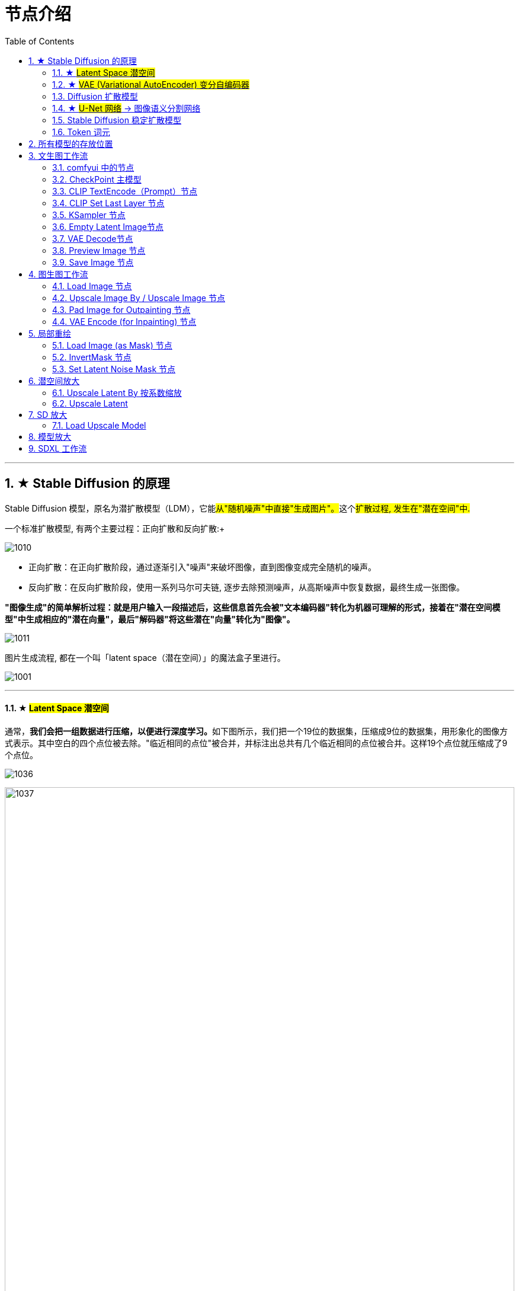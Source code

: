 
= 节点介绍
:toc: left
:toclevels: 3
:sectnums:
:stylesheet: myAdocCss.css

'''

== ★ Stable Diffusion 的原理

Stable Diffusion 模型，原名为潜扩散模型（LDM），它能##从"随机噪声"中直接"生成图片"。##这个##扩散过程, 发生在"潜在空间"中.##

一个标准扩散模型, 有两个主要过程：正向扩散和反向扩散:+

image:/../img/1010.webp[,]

- 正向扩散：在正向扩散阶段，通过逐渐引入"噪声"来破坏图像，直到图像变成完全随机的噪声。
- 反向扩散：在反向扩散阶段，使用一系列马尔可夫链, 逐步去除预测噪声，从高斯噪声中恢复数据，最终生成一张图像。

*"图像生成"的简单解析过程：就是用户输入一段描述后，这些信息首先会被"文本编码器"转化为机器可理解的形式，接着在"潜在空间模型"中生成相应的"潜在向量"，最后"解码器"将这些潜在"向量"转化为"图像"。*

image:/../img/1011.webp[,]




图片生成流程, 都在一个叫「latent space（潜在空间）」的魔法盒子里进行。 +

image:/../img/1001.svg[,]

'''

==== ★ #Latent Space 潜空间#

通常，**我们会把一组数据进行压缩，以便进行深度学习。**如下图所示，我们把一个19位的数据集，压缩成9位的数据集，用形象化的图像方式表示。其中空白的四个点位被去除。"临近相同的点位"被合并，并标注出总共有几个临近相同的点位被合并。这样19个点位就压缩成了9个点位。

image:/../img/1036.webp[,]

image:/../img/1037.png[,100%]


'''

==== ★ #VAE (Variational AutoEncoder) 变分自编码器#

VAE 它是一种神经网络，同属于生成模型的还有著名的GAN。 +
#VAE 的核心是一个"编码器"网络, 和一个"解码器"网络#:

image:/../img/1038.webp[,]

- 编码器（Encoder）：编码器用来学习##将"自然数据集"压缩成"潜空间"中的点，##这个点在坐标体系中的的坐标, 由"潜在向量"（latent vector）表示。"潜在向量"不是一个确定的点，而是一个分布（通常假设是"正态分布"）。
- 解码器（Decoder）：##解码器用来从"潜空间"中的"潜在向量"中采样，然后学习将这个"采样点"进行识别，解码为"数据集"（通常为图像），##这个数据集如果接近当初输入给"编码器"的图像，就被确定这个解码器合格了。

**"编码器"和"解码器", 可以看作是两个"函数"，一个用于将"高维"输入的数据, 编码为潜空间中的"低维数据"，另一个用于将潜空间中的"低维数据", 解码为输出（如生成的图片）。**这两个函数在神经网络中一般用 CNN（卷积神经网络）来构建的。

image:/../img/1039.svg[,90%]

在 VAE 之前的 AE版本中, 有个问题: 在训练过程中，**随着不断降低输入图片与输出图片之间的误差，AE 模型会过于拟合，缺乏泛化性能。也就是说，输入某个训练过的图片，就只会将其编码为某个确定的 code; 反过来，输入某个确定的 code 就只会输出为某个确定的图片.** 如果这个 code 是来自未训练过的陌生图片，那么则无法生成出我们想要的那个陌生图片。

VAE 正是为了解决 AE（Auto Encoder 自动编码器）的这个不足, 而产生的升级版本.


'''

==== Diffusion 扩散模型

受非平衡热力学（Non-equilibrium thermodynamics）的启发，Diffusion 的意思就是如滴入一杯清水中的墨滴一样，慢慢散开最终变成一片浑浊。如果这个过程可逆，那么就可以创造一个由一片浑浊去探寻最初墨滴状态的方法。于是 Diffusion Models 模型诞生了，它分为两个部分：Diffusion 模型分为两个部分：前向过程、反向过程

image:/../img/1040.webp[,]

[.small]
[options="autowidth" cols="1a,1a"]
|===
|Header 1 |Header 2

|前向过程（Forward Diffusion Process）
|在图片中"#添加噪声#"，犹如墨滴逐渐扩散开来。这个过程##用于训练阶段##. *训练 U-Net 网络预测噪点的能力.* +
注意，噪点并不是直接在"人肉眼可见的像素维度"加到图片上的，而是在"潜空间"中加到图片的"潜空间数据矩阵"中的。.

|#反向过程#（Reverse Diffusion Process）
|"#去除图片中的噪声#"，犹如一片浑浊的水逐渐逆转，时间倒流回到一滴墨汁的状态。这个过程##用于生成阶段##。 *首先给定一个全高斯噪点图 ，通过训练好的 U-Net 网络估算的噪点逐步去噪，直至最终复现出图像0 。*
|===

*"前向过程"和"反向过程"最关键的地方就是"训练 U-Net 网络"，即"训练模型"。当模型训练完成后, 只要给定一张全噪点图，就可以生成一张从未见过的新图像。*


Diffusion 扩散模型在"前向过程"时，对图像逐步"施加噪点"，直至图像变成完全的"高斯噪声图"。然后##在"反向过程"中，从"高斯噪声"逐渐还原为"某一张"图像（*注意: 这里是说"某一张"图片，而不是"之前那一张"图片.*)## +
这就是 Diffusion 扩散模型的魅力所在。因为时间根本无法逆转，"反扩散"过程(即生成图像的过程)只是因为在"正向扩散"过程中**AI学会了一个技能，从而能用这个技能进行图像的创作。**

常见的几种生成模型有:  GAN，Flow-based Model，VAE，Energy-Based Model 以及 Diffusion。 +
Diffusion扩散模型, 和其它生成模型的区别是，它不是直接地从"图像"到"潜变量"、再从"潜变量"到"图像"的一步到位，它是一步一步地逐渐分解、逐渐去噪的过程。


image:/../img/1041.webp[,]

'''

==== ★ #U-Net 网络# -> 图像语义分割网络

##U-Net网络, ##是一个基于CNN（ Convolutional Neural Network 卷积神经网络）"的##图像语义分割网络"（Semantic Segmentation）##。 +
**"语义分割"是对图像中每一个像素点进行分类，确定每个点的类别（如属于背景、道路、人或车等），从而进行内容区域划分。**目前，语义分割已经被广泛应用于自动驾驶、无人机落点判定等场景中。

自动驾驶汽车视角的图像语义分割: +
image:/../img/1042.webp[,50%]

#*"U-Net 网络"在 Stable Diffusion 模型中处于核心地位，因为它对"噪点"的预测, 才最终帮助 Diffusion 的反向过程生成图像.*#


'''


==== Stable Diffusion 稳定扩散模型

Stable Diffusion 是 "Diffusion 扩散模型"中最先进的模式. 目前 Stable Diffusion 的应用已经不局限于图像生成领域，它还被广泛应用于自然语言处理、音频视频等生成领域。

Stable Diffusion 背后的公司, 是 Stability AI 公司。

Stable Diffusion 本身并不是一个模型，而是一个由多个模块和模型组成的系统。 +
论模型来说，*Stable Diffusion 由三大核心部件组成，每个组件都是一个神经网络系统，也称为三大基础模型：*

[.small]
[options="autowidth" cols="1a,1a"]
|===
|Header 1 |Header 2

|-> CLIPText  +
功能: 它将文本信息, 转换为用"数字化表达"的信息（通常为一个数据集 ），以便让机器能够捕捉文本的含义。
|它的输入是文本，输出则为数据集，即用数据集的方式来表达文本中的每个单词/token（通常每个向量对应一个token)。

|-> U-Net + Scheduler
|#图像信息创建器(Image information creator),# 完全在"潜在空间"中工作. #这个组件由一个 U-Net 神经网络, 和一个"调度算法"组成。#

|Auto-EncoderDecoder （主要是一个VAE：Variational AutoEncoder ）
|图像解码器(Image Decoder ), 根据从"图像信息创建器"传递过来的信息, 绘制出图像。 它只在之前的 Diffusion 过程完全结束后才运行一次，即把"潜空间中的图像信息"解码生成"最终的像素图像"。
|===

image:/../img/1043.webp[,]

image:/../img/1044.webp[,] +
蓝色3*5的格子为Token转化的数据集，粉红色黄色模块为图像生成器 Image Generato


**扩散的过程, 发生在图中粉红色的部分，即"图像信息创建器"（Image Information Creator）组件中。这部分同时包含了两个输入，**见下图： +
①从文本编码器（ CLIP Text模型）输出过来的 Token embeddings，  +
和②随机的"初始图像信息矩阵"，即"潜空间的噪点图"， +
然后经过"图像信息创建器"（Image Information Creator）处理后, 输出③处理过的"只能AI识别的图像信息矩阵"，最终交给"图像解码器"来绘制出"人肉眼可见的图像"。

image:/../img/1045.webp[,]

#输入① ②，再输出 ③#，这些步骤不是一次性完成的，而是一个反复迭代多次的进程 ，*每一次迭代都会去掉部分噪点, 并添加更多与目标图片相关的信息。*

image:/../img/1046.svg[,]

在实际模型运行过程中，都可以在每一次迭代步骤后, 添加一个"检查点"，以查看图像中的噪点被逐渐去除的效果。我们在使用 Stable Diffusion WebUI 软件时能够看到，每过一段时间预览窗口中就会生成出一个中间步骤的图像，这个图像逐渐变得清晰，就是源于这些"检查点"。

可以看出，CLIP 文本语义的潜空间矩阵, 和大模型中提炼出来的 U-Net 预测噪点潜空间矩阵, 给 Diffusion 的多次迭代过程提, 供了不断校准的能力。

当扩散过程发生时，每迭代一步就会引入一个 U-Net 预测噪点矩阵，并用之前一步包含噪点的图片, 减去这个预测噪点矩阵，产生一个更好的、噪点更少的图片。

image:/../img/1047.png[,]


在第 1、2、4、5、10、30、50 步后查看噪点去除情况: +
image:/../img/1048.webp[,]

这就是"反向过程"（Reverse Diffusion Process） 。而"前向过程"就是预训练模型阶段，通过不断地加噪点, 去训练模型对每一个阶段噪点的"预测能力"，以便为日后"反向过程"中为每一次迭代"去噪点"阶段, 提供"噪点校准"的能力。

**Diffusion 扩散模型生成图像（反向过程）的过程中, 最关键地方是我们事先拥有了一个强大的 "U-Net 模型"。**




为了找到图片与图片之间潜在的联系与规律，**Stable Diffusion 的运行, 不是在图像本身的"像素维度"上来进行的，而是在图像的压缩版本即"潜空间"中进行的。** +
**#这种压缩和解压缩过程, 是通过 Autoencoder 自动编码器完成的。#**自动编码器中的 "Encoder 编码器", 将图像"压缩到"潜空间中，然后把处理过的潜空间中的信息, 再交给 Decoder 解码器, 来重建图像。**#这个 Autoencoder 其实是一个VAE#，**Variational Autoencoder 变分自编码器.

image:/../img/1049.webp[,]

Stable Diffusion 的运, 行是在压缩后的"潜空间"中进行的。**由于噪点是以"潜空间中的噪点"形式存在的，**它在上图中用黄色网格来表示，**即"噪点的向量数据矩阵"。**因此，*"噪点预测器 U-Net" 实际是被训练用来预测"压缩后的潜空间中的噪点数据矩阵"的。*

image:/../img/1050.webp[,]

**前向过程, 是把图片压缩到潜空间中，逐步加"噪点矩阵"，生成新数据，来训练"噪点预测器 U-Net" 。**一旦它被训练成功，我们便可以利用它通过"反向过程"来逐步去噪点生成图像。


**Clip text 是一个 Text Encoder 文本编码器，**就是图中左上角深蓝色模块，**它本身是一个 Transformer 自然语言模型，它把输入的文本提示词, 生成①的Token embeddings。** +
**embedding 是指将高维度的数据（可以是文字、图片、声音等）, 映射到低维度空间的过程，其结果也可以称为 embeddings。** +
在 embedding 中，文本同样以"向量矩阵"的数据形式表现，它们可以被理解成某一个维度空间中连续数值的点。

image:/../img/1051.webp[,]


**CLIP， 全称是 Contrastive Language-Image Pre-Training，**中文的翻译是：通过语言与图像比对方式进行预训练，**可以简称为"图文匹配模型"，**即通过对语言和图像之间的一一对应关系进行比对训练，然后产生一个预训练的模型，能为日后有文本参与的生成过程所使用。

**CLIP 本身也是一个神经网络，它将 Text Encoder 从文本中提取的语义特征, 和 Image Encoder 从图像中提取的图像特征, 进行匹配训练。**研究人员发现在后续处理环节中，*用来生成图像的 Diffusion,  与表示的文本数据的 CLIP,  可以非常好地协同工作，这也是为什么 Stable Diffusion 选择 CLIP 作为其图像生成方面的三大基础模型之一的原因。*（ Stable Diffusion 的三大基础模型为 CLIP、Diffusion、VAE ）





'''

==== Token 词元

机器读懂词汇和语句是通过 Token (词元)来进行的。是语言类模型的最小数据单位。 +
在提示词文本, 发送给神经网络之前，Tokenizer 将"组合词、句子、段落、文章"这类型的长文本, 分解为最小单位的 Token 词元，并且用"向量"来表示数据结构，输入给神经网络。

所谓最小单位的“词元”，或者说单词的“片段”，就是不可再拆分的最小语义单位，比如 “waterfall”，会被拆成2个 token：water、fall。 +
另外，**标点符号也会被分解为 token，**因为标点符号也影响了对全文的语义理解。比如“I don‘t know.”可以分解为5个Token，他们是：“ I ”、“don”、“ ‘t” 、“know”、“.”。

因此，**在 Stable Diffusion 中默认的提示词输入, 最大量为不超过75个，这里的75指的是Token 数，**这并不意味着是75个单词。所以，经常会发生你输入的单词数字没有到达75个时，Token 就已经超过75个了。因为标点符号、复合词等等都会被解读为 Token（当然，现在无需担心在提示词输入框中输入超过75个 Token 的问题，因为它可以通过分段输入的方式来进行）。






'''

== 所有模型的存放位置

不同类型的模型, 需要放置在特定的文件夹内, 才能被正确识别和使用. 具体分类位置可以在 #extra_model_paths.yaml.example# 文档内查询. 指向的就是models文件夹。

image:/../img/1003.webp[,]

在models文件夹, 除了以上提的常见模型类型，还有很多别的功能模型种类，比如：controlnet、upscale_models等，这些模型通常会以"插件"配合的方式存在.

'''



== 文生图工作流

image:/../img/1017.webp[,]

'''

==== comfyui 中的节点

每个节点, 相当于一个函数体, 都有"输入"(从前面节点输入进来的参数, 或在本节点直接输入进去的内容) 和"输出"部分(经过本节点函数体处理后, 将数据再输出给后面的节点来处理).

image:/../img/1006.png[,]

'''

==== CheckPoint 主模型

image:/../img/1002.svg[,]

在 ComfyUI 中, checkpoint模型 由 "Load Checkpoint 节点"来加载.

image:/../img/1004.webp[,]

其中, "输出部分"的三个参数连线, 分别是:
[.small]
[options="autowidth" cols="1a,1a"]
|===
|Header 1 |Header 2

|MODEL
|模型用于对"潜空间"中的图片, 进行去噪。

|CLIP
| 模型用于对 文本提示词Prompt, 进行编码, 才能让潜空间理解你的意思。

#CLIP：该模型用于将输入的"正反提示词", 转换为 UNET 模型能够理解的语义向量#，引导 UNET 模型扩散.

比如我们输入了提示词"red dow wearing a coat"，*经过 CLIP 中分词器处理，就会分解为一个个的 Token.* 比如上面的提示词就可以分解为 ['red dow', 'wearing a coat']，而**所有的 Token 会形成一个组，即我们的 Embedding**.

给我们原来的题词中加上绿色的围巾 A close-up of a panda warrior wearing armor and red scarf in the rainforest 一个熊猫战士穿着铠甲和红色围巾在雨林中的特写  ，然后输出。结果虽然是穿上了红色围巾，但是整个画面也有了些红色，*被这个提示词污染了。那么我们该如何修复呢？上面的提示词在同一个 Embedding 中的，所以我们就需要将其分离处理。*

首先我们新建一个 CLIP Text Encode (Prompt) 节点，并将red scarf分离处理到这个新节点中，并**通过 Conditioning (Cancat) （条件联结）节点联结，**可以看到输出结果画面的污染基本得到了解决。

image:/../img/1013.png[,]

image:/../img/1014.webp[,]




|VAE
|模型用于对"潜在空间"中的图像数据, 进行编码和解码, 才能让你拿到真正的肉眼可见的图片。 +
#VAE，它负责图像进入"潜空间"的"编码"，和回到"像素空间"的"解码"。#

注意: *图像的"编解码"可不是无损的，因此我们在搭建工作流中要尽量避免频繁的"编解码"，它不仅会消耗算力，更不是无损的。*
|===

注：StableDIffusion官方模型（checkpoint）, 通常内置有CLIP和VAE模型。


Load Checkpoint (主检查点加载器)，它主要传递大模型的三个组件。

image:/../img/1012.webp[,]


'''

==== CLIP TextEncode（Prompt）节点

image:/../img/1005.webp[,]

CLIP TextEncode（Prompt）节点, 是用来输入你的"正反向提示词"的.

[.small]
[options="autowidth" cols="1a,1a"]
|===
|Header 1 |Header 2
|输入
|- clip: 用来接收用于对 提示词prompt 进行编码的CLIP模型。  +
只有通过 clip模型, AI才能把你输入的文本, 和对应的图片, 连接映射起来.

|参数
|- 文本输入框 → 输入需要模型生成的文本信息。（正/反向提示词）

|输出
|- CONDITIONING：输出"提示词经过CLIP编码后, 引导模型扩散"的条件信息
|===

'''


==== CLIP Set Last Layer 节点

作用：设置CLIP模型的终止层数

image:/../img/1015.png[,]

[.small]
[options="autowidth" cols="1a,1a"]
|===
|Header 1 |Header 2

|输入
|- clip : 接受的CLIP模型，比如 Checkpoint 的CLIP模型

|参数
|- stop_at_clip_layer：设置在第几层终止

|输出
|- CLIP：输出具有"新的终止层数"的CLIP模型
|===


'''

==== KSampler 节点

功能是: 在潜空间中, 对噪声图进行逐步去噪.

image:/../img/1007.webp[,]

[.small]
[options="autowidth" cols="1a,1a"]
|===
|Header 1 |Header 2

|输入
|- model：接受大模型的输入
- positive → 接收经过clip编码后的"正向提示词"的条件信息（注意是"条件信息"，即 COMDITIONING）
- negative → 接收经过clip编码后的"反向提示词"的条件信息（注意是条件信息，即 COMDITIONING）
- latent_image → 接收"潜空间"中的图像信息。

|参数
|- #seed# → 该参数表示##"去噪"过程中，噪声生成使用的随机数种子##（种子数有上限）
- control_after_generate → 表示产生seed之后的控制方式，fixed代表固定种子，increment代表每次增加1，decrement代表每次减少1，randomize表示种子随机选择。
- #steps# → 该参数表示: 对潜空间图像##进行"指定步数"的去噪##。
- #cfg# → 该参数为"#提示词引导系数#"，即提示词对最终结果会产生多大的影响。（过高会产生负面影响）
- ##sampler##_name → 该参数表示您所选择的"#采样器#"名称
- #scheduler# → 该参数表示您所选择"#调度器#"的名称,负责每一步去噪的程度。（"采样器"和"调度器"在ComfyUI里是分开的）

.. normal：以统一的方式"#均匀#"减少噪声。
.. karras：以曲线的方式"#慢慢加速#"来优化减少噪声，用的最多且比较科学的方式。
.. exponential：指数的意思，以"#突然加速#"的方式减少噪声。生成的图像可能有背景虚化的效果。
.. sgm_uniform：对低步数的采样进行了优化，和 LCM 采样器搭配使用。

- #denoise# → 该参数表示"#去噪幅度#"和"重绘幅度"，值越大, 对图片产生的影响和变化越大（高清修复一般使用较低的值）

|输出
|- LATENT → 经过KSampler采样器进行"去噪"后的潜空间图像。#输出"采样去噪后"的浅空间图像#.
|===




'''

==== Empty Latent Image节点

功能: 用来生成"纯噪声"的"潜空间图像"，并且设置图像的比例。

image:/../img/1008.webp[,]

[.small]
[options="autowidth" cols="1a,1a"]
|===
|Header 1 |Header 2

|参数
|- width → 要生成"潜空间图像"的宽度。
- height → 要生成"潜空间图像"的高度。
- batch_size → 需要生成多少张"潜空间图像"。

注：SD1.0,SD1.5模型的使用尺寸为512*512。 +
而SDXL，SDturbo则为1024*1024， +
这取决模型训练时的图像数据。

|输出
|- LATENT → 输出指定形状和数量的"潜空间图像"。
|===


'''

==== VAE Decode节点

功能: 用来##将"潜空间图像"(AI可识别),解码到"像素空间图像"(人眼可识别)##。

image:/../img/1009.webp[,]

[.small]
[options="autowidth" cols="1a,1a"]
|===
|Header 1 |Header 2

|输入
|- samples → 接收 经过"KSampler采样器"处理后的"潜空间图像"。
- vae → 接收对"潜空间图像"解码使用的"vae模型"（大部分checkpoint自带vae）

|输出
|- IMAGE → 输出经过vae解码后的"像素空间图像"(人眼可识别)。
|===


'''

==== Preview Image 节点

作用：用于预览图像

image:/../img/1016.webp[,]

[.small]
[options="autowidth" cols="1a,1a"]
|===
|Header 1 |Header 2

|输入
|- images：接受要预览的图像
|===



'''

==== Save Image 节点

功能: 用于保存生成的图像。 保存图像到 comfyui 的 output 文件夹

image:/../img/1023.webp[,]

[.small]
[options="autowidth" cols="1a,1a"]
|===
|Header 1 |Header 2

|输入
|- images：接受输入的图像

|参数
|

|输出
|- filename_prefix："保存的图像"的前缀
|===


'''

== 图生图工作流

image:/../img/1018.webp[,]


'''

==== Load Image 节点

作用：加载图像

image:/../img/1019.webp[,]

[.small]
[options="autowidth" cols="1a,1a"]
|===
|Header 1 |Header 2

|输入
|

|参数
|- upload：选择相应的图像上传，也可以拖拽图片到方框上传

|输出
|- IMAGE：输出的图像
MASK："输出的图像"中的 Alpha 通道信息(透明通道)。

右键图像，选择 Open in Maskeditor , 可进入图像的"蒙版"编辑界面。

image:/../img/1020.png[,]

蒙版编辑的参数:

- Clear：清除绘制的蒙版
- Thickness：蒙版笔刷的大小
- Cancel：取消蒙版绘制
- Save to node：保存蒙版的绘制信息

左键绘制蒙版，右键擦除绘制的蒙版


|===

'''

==== Upscale Image By / Upscale Image 节点

作用：有时候输入的图像太大，可以使用该节点来##缩放图像##.

[.small]
[options="autowidth" cols="1a,1a"]
|===
|Header 1 |参数

|Upscale Image By 节点:  ##按"系数"缩放##图像
image:/../img/1021.webp[,]
|.输入：
- image：接受一张"需要调整大小的图像"

.参数：
- upscale_method：指定 #用何种"算法"来放大图片#。这些算法通过"插值"的方式, 计算图像调整后新位置的像素值。
- scale_by：调整"图像的比例"

|Upscale Image 节点: 按"指定宽高"缩放图像
|image:/../img/1022.webp[,]


.参数：
- width：缩放的宽度
- height：缩放的高度
- crop：是否裁剪
.. disabled：不裁剪
.. center：居中裁剪后, 再来缩放

|===




'''

==== Pad Image for Outpainting 节点

作用：将输入的图像, 向指定的方向的扩展，生成对应的蒙版, 和扩展后的图像

image:/../img/1024.png[,]


[.small]
[options="autowidth" cols="1a,1a"]
|===
|Header 1 |Header 2

|输入
|接受图像的输出

|参数
|- left：向左边扩展像素值
- top：向上边扩展像素值
- right：向右边扩展像素值
- bottom：向下边扩展像素值
- feathering：*蒙版边缘的羽化值*

|输出
|
|===

'''

====  VAE Encode (for Inpainting) 节点

作用：接受蒙版区域信息，控制去噪的区域，对图像进行编码

image:/../img/1025.webp[,]

image:/../img/1026.png[,]

[.small]
[options="autowidth" cols="1a,1a"]
|===
|Header 1 |Header 2

|输入
|- pixels：接受图像
- vae：接受对图像编码的VAE模型
- mask：接受蒙版信息，控制扩散的区域

|参数
|- grow_mask_by：蒙版的羽化区域

|输出
|- LATENT：输出"潜空间图像"信息
|===

'''

== 局部重绘

==== Load Image (as Mask) 节点

作用：只加载图像的遮罩部分

image:/../img/1027.webp[,]

[.small]
[options="autowidth" cols="1a,1a"]
|===
|Header 1 |Header 2

|输入
|

|参数
|- image：需要处理的外部图像
- channel：图像通道
.. alpha：透明通道
.. red / green / blue：红 / 绿 / 蓝 通道

|输出
|- mask : 遮罩图
|===

'''

====  InvertMask 节点

作用：翻转遮罩图

image:/../img/1028.webp[,]

[.small]
[options="autowidth" cols="1a,1a"]
|===
|Header 1 |Header 2

|输入
|- mask：原始遮罩图

|参数
|

|输出
|- Mask：反转后的遮罩图
|===


'''

==== Set Latent Noise Mask 节点

作用：生成潜空间的"遮罩噪声图"

[.small]
[options="autowidth" cols="1a,1a"]
|===
|Header 1 |Header 2

|输入
|- samples：接受经过 KSampler 处理后的潜空间图像
- mask：遮罩图

|参数
|

|输出
|- LATENT：输出潜空间图像信息
|===

'''

== 潜空间放大

作用：放大"潜空间图像"，并"重新采样"进行细节重绘，注意 denoise 的值不宜过高

image:/../img/1029.webp[,]

'''

==== Upscale Latent By 按系数缩放

image:/../img/1030.webp[,]

[.small]
[options="autowidth" cols="1a,1a"]
|===
|Header 1 |Header 2

|输入
|- samples：接受"经过 Ksamples 采样器处理后的潜空间图像"

|参数
|- upscale_method：放大算法。这些算法通过插值的方式, 计算图像调整后新位置的像素值
- scale_by：调整图像的比例

|输出
|- LATENT：缩放后的潜空间图像
|===



'''

==== Upscale Latent

image:/../img/1031.webp[,]

[.small]
[options="autowidth" cols="1a,1a"]
|===
|Header 1 |Header 2

|输入
|

|参数
|- width：缩放宽度
- height：缩放高度
- crop：是否裁剪
.. disabled：不裁剪
.. center：居中裁剪后缩放

|输出
|- LATENT：缩放后的潜空间图像
|===

'''


== SD 放大

需要安装 Ultimate SD Upscale 插件  +
https://github.com/ssitu/ComfyUI_UltimateSDUpscale

作用：接受输入的图像，按指定系数, 对图像进行重采样放大。主要原理对潜空间图像"分块重绘放大"。

image:/../img/1032.webp[,]


[.small]
[options="autowidth" cols="1a,1a"]
|===
|Header 1 |Header 2

|输入
|- image：像素空间的图像，会在节点内部转换为潜空间图像
- model：接受"大模型"的输入
- positive：接受"正向提示词"经过CLIP编码后的"条件信息"
- negative：接受"反向提示词"经过CLIP编码后的"条件信息"
- vae：编解码图像的"VAE模型"
- upscale_model："放大图像"的算法

|参数
|其中圈出参数, 和采样器中的参数一致，这里不再解释

- upscale_by：缩放系数
- mode_type：分块重绘模式类型
.. Chess：方块
.. Linear：线性
- tile_width：重绘分块的宽
- tile_height：重绘分块的高
- mask_blur：分块边缘的羽化像素
- tile_padding：区块分区，一般默认即可
- seam_fix_mode：分块之间的接缝修复方式
.. None：不使用接缝修复。
.. Band Pass：一般使用该方式
.. Half Tile：修复能力比较弱
.. Half Tile + Intersections：折中方式
- seam_fix_denoise：接缝修复的"去噪程度"，原理也是重绘修复。
- seam_fix_width：接缝修复的宽度
- seam_fix_mask_blur：接缝修复区域的羽化
- seam_fix_padding：接缝修复分区
- force_unifoem_tiles：强制统一分块
- tiled_decode：分块是否解码

|输出
|
|===

'''

==== Load Upscale Model

作用：加载"放大的算法"模型

image:/../img/1033.webp[,]

[.small]
[options="autowidth" cols="1a,1a"]
|===
|Header 1 |Header 2

|输入
|

|参数
|选择的放大模型

|输出
|- UPSCALE_MODEL：放大模型
|===

'''

== 模型放大

作用：通过模型,对"像素空间的图像"进行放大。类似 SD WebUI 的后期处理

image:/../img/1034.webp[,]


'''

== SDXL 工作流




